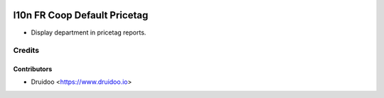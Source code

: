 .. image:: https://img.shields.io/badge/licence-AGPL--3-blue.svg
    :alt: License: AGPL-3

=================================
l10n FR Coop Default Pricetag
=================================

* Display department in pricetag reports.

Credits
=======

Contributors
------------

* Druidoo <https://www.druidoo.io>
